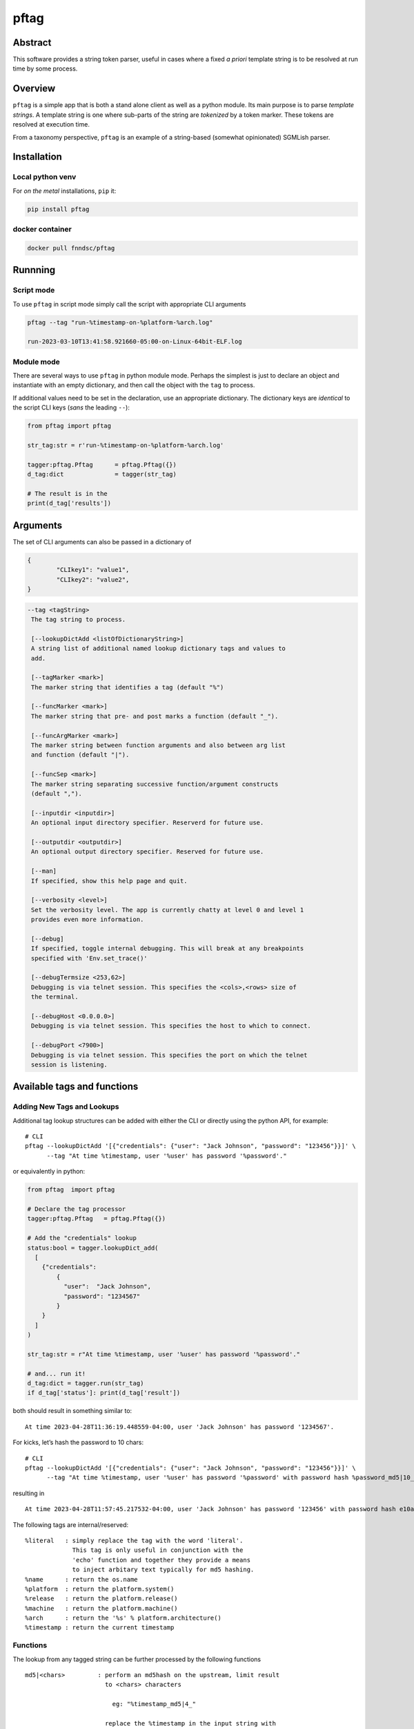 pftag
=====

|Version| |MIT License| |ci|

Abstract
--------

This software provides a string token parser, useful in cases where a
fixed *a priori* template string is to be resolved at run time by some
process.

Overview
--------

``pftag`` is a simple app that is both a stand alone client as well as a
python module. Its main purpose is to parse *template strings*. A
template string is one where sub-parts of the string are *tokenized* by
a token marker. These tokens are resolved at execution time.

From a taxonomy perspective, ``pftag`` is an example of a string-based
(somewhat opinionated) SGMLish parser.

Installation
------------

Local python venv
~~~~~~~~~~~~~~~~~

For *on the metal* installations, ``pip`` it:

.. code:: bash

   pip install pftag

docker container
~~~~~~~~~~~~~~~~

.. code:: bash

   docker pull fnndsc/pftag

Runnning
--------

Script mode
~~~~~~~~~~~

To use ``pftag`` in script mode simply call the script with appropriate
CLI arguments

.. code:: bash


   pftag --tag "run-%timestamp-on-%platform-%arch.log"

   run-2023-03-10T13:41:58.921660-05:00-on-Linux-64bit-ELF.log

Module mode
~~~~~~~~~~~

There are several ways to use ``pftag`` in python module mode. Perhaps
the simplest is just to declare an object and instantiate with an empty
dictionary, and then call the object with the ``tag`` to process.

If additional values need to be set in the declaration, use an
appropriate dictionary. The dictionary keys are *identical* to the
script CLI keys (*sans* the leading ``--``):

.. code:: python

   from pftag import pftag

   str_tag:str = r'run-%timestamp-on-%platform-%arch.log'

   tagger:pftag.Pftag      = pftag.Pftag({})
   d_tag:dict              = tagger(str_tag)

   # The result is in the
   print(d_tag['results'])

Arguments
---------

The set of CLI arguments can also be passed in a dictionary of

.. code:: python

   {
           "CLIkey1": "value1",
           "CLIkey2": "value2",
   }

.. code:: html

          --tag <tagString>
           The tag string to process.

           [--lookupDictAdd <listOfDictionaryString>]
           A string list of additional named lookup dictionary tags and values to
           add.

           [--tagMarker <mark>]
           The marker string that identifies a tag (default "%")

           [--funcMarker <mark>]
           The marker string that pre- and post marks a function (default "_").

           [--funcArgMarker <mark>]
           The marker string between function arguments and also between arg list
           and function (default "|").

           [--funcSep <mark>]
           The marker string separating successive function/argument constructs
           (default ",").

           [--inputdir <inputdir>]
           An optional input directory specifier. Reserverd for future use.

           [--outputdir <outputdir>]
           An optional output directory specifier. Reserved for future use.

           [--man]
           If specified, show this help page and quit.

           [--verbosity <level>]
           Set the verbosity level. The app is currently chatty at level 0 and level 1
           provides even more information.

           [--debug]
           If specified, toggle internal debugging. This will break at any breakpoints
           specified with 'Env.set_trace()'

           [--debugTermsize <253,62>]
           Debugging is via telnet session. This specifies the <cols>,<rows> size of
           the terminal.

           [--debugHost <0.0.0.0>]
           Debugging is via telnet session. This specifies the host to which to connect.

           [--debugPort <7900>]
           Debugging is via telnet session. This specifies the port on which the telnet
           session is listening.

Available tags and functions
----------------------------

Adding New Tags and Lookups
~~~~~~~~~~~~~~~~~~~~~~~~~~~

Additional tag lookup structures can be added with either the CLI or
directly using the python API, for example:

::

   # CLI
   pftag --lookupDictAdd '[{"credentials": {"user": "Jack Johnson", "password": "123456"}}]' \
         --tag "At time %timestamp, user '%user' has password '%password'."

or equivalently in python:

.. code:: python

   from pftag  import pftag

   # Declare the tag processor
   tagger:pftag.Pftag   = pftag.Pftag({})

   # Add the "credentials" lookup
   status:bool = tagger.lookupDict_add(
     [
       {"credentials":
           {
             "user":  "Jack Johnson",
             "password": "1234567"
           }
       }
     ]
   )

   str_tag:str = r"At time %timestamp, user '%user' has password '%password'."

   # and... run it!
   d_tag:dict = tagger.run(str_tag)
   if d_tag['status']: print(d_tag['result'])

both should result in something similar to:

::

   At time 2023-04-28T11:36:19.448559-04:00, user 'Jack Johnson' has password '1234567'.

For kicks, let’s hash the password to 10 chars:

::

   # CLI
   pftag --lookupDictAdd '[{"credentials": {"user": "Jack Johnson", "password": "123456"}}]' \
         --tag "At time %timestamp, user '%user' has password '%password' with password hash %password_md5|10_."

resulting in

::

   At time 2023-04-28T11:57:45.217532-04:00, user 'Jack Johnson' has password '123456' with password hash e10adc3949.

The following tags are internal/reserved:

::

               %literal   : simply replace the tag with the word 'literal'.
                            This tag is only useful in conjunction with the
                            'echo' function and together they provide a means
                            to inject arbitary text typically for md5 hashing.
               %name      : return the os.name
               %platform  : return the platform.system()
               %release   : return the platform.release()
               %machine   : return the platform.machine()
               %arch      : return the '%s' % platform.architecture()
               %timestamp : return the current timestamp

Functions
~~~~~~~~~

The lookup from any tagged string can be further processed by the
following functions

::

           md5|<chars>         : perform an md5hash on the upstream, limit result
                                 to <chars> characters

                                   eg: "%timestamp_md5|4_"

                                 replace the %timestamp in the input string with
                                 an md5 hash of 4 chars of the actual timestamp.

           chrplc|<t>|<n>      : replace <t> with <n> in the upstream input.

                                   eg: "%timestamp_chrplc|:|-_"

                                 replace the %timestamp in the input string with
                                 the actual timestamp where all ":" are replaced with
                                 "-".

           strmsk|<mask>       : for each '*' in mask pattern use ups tream char
                                 otherwise replace with <mask> char .

                                   eg: "%platform_strmsk|l****_"

                                 replace the %platform in the input string with
                                 a string that starts with an 'l' and don't change
                                 the subsequent 4 characters. If the %platform
                                 has more than 4 characters, only return the 5
                                 chars as masked.

           dcmname|<s>|<tail>  : replace any upstream %VAR with a DICOM formatted
                                 name. If <s> is passed, the seed the faker module
                                 with <s> (any string) -- this guarantees that calls
                                 with that same <s> result in the same name. If
                                 <tail> is passed, then append <tail> to the name.

                                   eg: %NAME_dcmname_

                                 may produce "BROOKS^JOHN". Each call will have
                                 a different name. However,

                                   %NAME_dcmname|foobar_

                                 will always generate "SCHWARTZ^THOMAS". While

                                   %NAME_dcmname|foobar|^ANON

                                 will generate "SCHWARTZ^THOMAS^ANON"

           echo|<something>    : Best used with the %literal tag for legibility, will
                                 replace the tag with <something>. Be careful of commas
                                 in the <something>. If they are to be preserved you
                                 will need to set --funcSep to something other than a
                                 comma.

                                   %literal_echo|why-are-we-here?_

                                 will replace the %literal with "why-are-we-here".
                                 This is most useful when literal data is to obscured
                                 in a template. For instance:

                                   %literal_echo|Subject12345,md5|5_

                                 where say "Subject12345" is privileged information but
                                 important to add to the string. In this case, we can
                                 add and then hash that literal string. In future,
                                 if we know all the privileged strings, we can easily
                                 hash and then and lookup in any `pftag` generated
                                 strings to resolve which hashes belong to which
                                 subjects.

Function detail
---------------

.. _overview-1:

Overview
~~~~~~~~

In addition to performing a lookup on a template string token, this
package can also process the lookup value in various ways. These process
functions follow a Reverse Polish Notation (RPN) schema of

::

   tag func1(args1) func2(args2) func3(args3) ...

which reading from left to right is taken as a heap from top to bottom:

::

   tag
   func1(args1)
   func2(args2)
   func3(args3)

where first the ``<tag>`` is looked up, then this lookup is processed by
``<func1>``. The result is then processed by ``<func2>``, and so on and
so forth, each functional optionally with a set a arguments. This RPN
approach also mirrors the standard UNIX piping schema.

Syntax
~~~~~~

A function (or function list) that is to be applied to a ``<tag>`` is
connected to the tag with a ``<funcMarker>`` string, usually ’\_’. The
final function should end with the same ``<funcMarker>``, so

::

   %tag_func1,func2,...,funcN_

will apply the function list in order to the tag value lookup called
“tag”; each successive evaluation consuming the result of its
predecessor as input.

Some functions can accept arguments. Arguments are passed to a function
with a ``<funcArgMarker>`` string, typically ``|``, that also separates
arguments:

::

   %tag_func|a1|a2|a3_

will pass ``a1``, ``a2``, and ``a3`` as parameters to “func”.

Finally, several functions can be chained within the ``_``\ …\ ``_`` by
separating the ``<func>|<argList>`` constructs with commas, so
pedantically

::

   %tag_func1|a1|a2|a3,func2|b1|b2|b3_

All these special characters (tag marker, function pre- and post, arg
separation, function separation) can be overriden. For instance, with a
selection of

::

   --tagMarker "@" --funcMarker "[" --funcArgMarker "," --funcSep "|"

strings can be specified as

::

   @tag[func,a1,a2,a3|func2,b1,b2,b3[

where preference/legibilty is left to the user.

Development
-----------

Instructions for developers.
~~~~~~~~~~~~~~~~~~~~~~~~~~~~

To debug, the simplest mechanism is to trigger the internal remote
telnet session with the ``--debug`` CLI. Then, in the code, simply add
``Env.set_trace()`` calls where appropriate. These can remain in the
codebase (i.e. you don’t need to delete/comment them out) since they are
only *live* when a ``--debug`` flag is passed.

Testing
~~~~~~~

Run unit tests using ``pytest``.

.. code:: bash

   # In repo root dir:
   pytest

*-30-*

.. |Version| image:: https://img.shields.io/docker/v/fnndsc/pftag?sort=semver
   :target: https://hub.docker.com/r/fnndsc/pftag
.. |MIT License| image:: https://img.shields.io/github/license/fnndsc/pftag
   :target: https://github.com/FNNDSC/pftag/blob/main/LICENSE
.. |ci| image:: https://github.com/FNNDSC/pftag/actions/workflows/build.yml/badge.svg
   :target: https://github.com/FNNDSC/pftag/actions/workflows/build.yml
